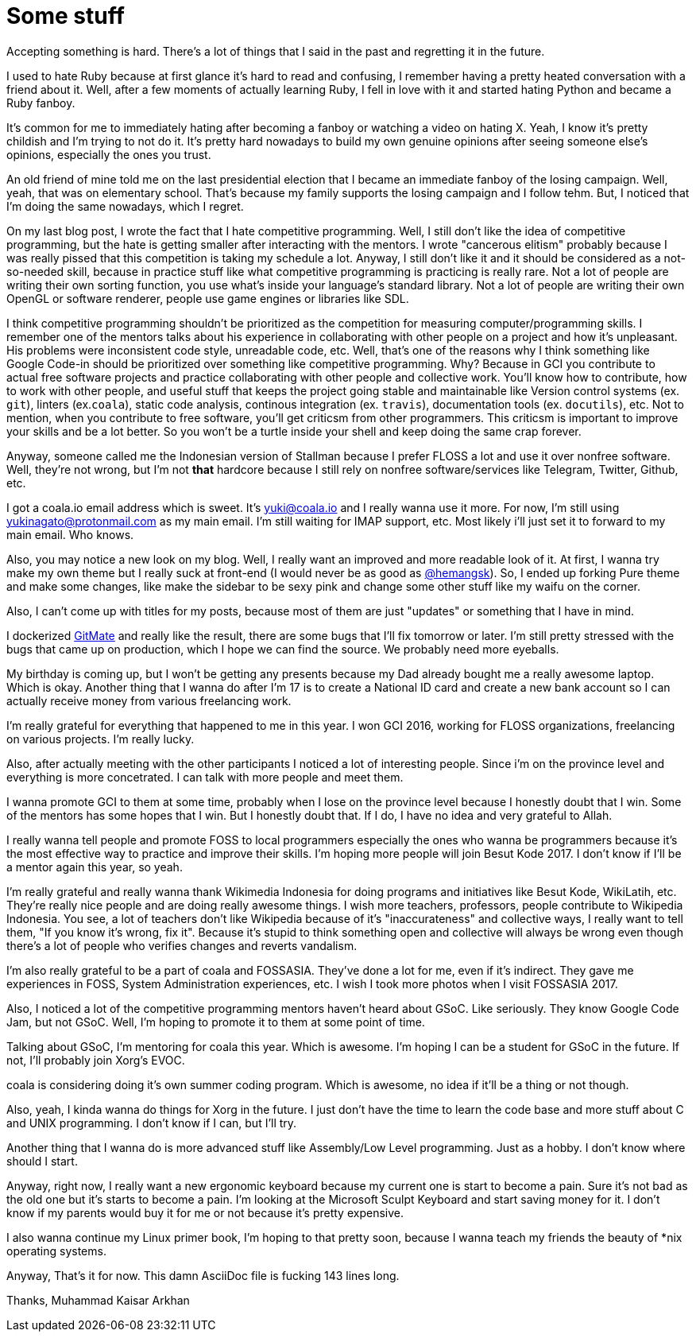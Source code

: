 = Some stuff

:date: 2017-04-29 23:33
:category: blab
:tags: opinions, stories

Accepting something is hard. There's a lot of things that I said in the past and
regretting it in the future.

I used to hate Ruby because at first glance it's hard to read and confusing, I
remember having a pretty heated conversation with a friend about it. Well, after
a few moments of actually learning Ruby, I fell in love with it and started
hating Python and became a Ruby fanboy.

It's common for me to immediately hating after becoming a fanboy or watching a
video on hating X. Yeah, I know it's pretty childish and I'm trying to not do it.
It's pretty hard nowadays to build my own genuine opinions after seeing someone
else's opinions, especially the ones you trust.

An old friend of mine told me on the last presidential election that I became an
immediate fanboy of the losing campaign. Well, yeah, that was on elementary
school. That's because my family supports the losing campaign and I follow tehm.
But, I noticed that I'm doing the same nowadays, which I regret.

On my last blog post, I wrote the fact that I hate competitive programming. Well,
I still don't like the idea of competitive programming, but the hate is getting
smaller after interacting with the mentors. I wrote "cancerous elitism" probably
because I was really pissed that this competition is taking my schedule a lot.
Anyway, I still don't like it and it should be considered as a not-so-needed
skill, because in practice stuff like what competitive programming is practicing
is really rare. Not a lot of people are writing their own sorting function, you
use what's inside your language's standard library. Not a lot of people are
writing their own OpenGL or software renderer, people use game engines or
libraries like SDL.

I think competitive programming shouldn't be prioritized as the competition for
measuring computer/programming skills. I remember one of the mentors talks about
his experience in collaborating with other people on a project and how it's
unpleasant. His problems were inconsistent code style, unreadable code, etc. Well,
that's one of the reasons why I think something like Google Code-in should be
prioritized over something like competitive programming. Why? Because in GCI
you contribute to actual free software projects and practice collaborating with
other people and collective work. You'll know how to contribute, how to work with
other people, and useful stuff that keeps the project going stable and maintainable
like Version control systems (ex. `git`), linters (ex.`coala`), static code analysis,
continous integration (ex. `travis`), documentation tools (ex. `docutils`), etc.
Not to mention, when you contribute to free software, you'll get criticsm from
other programmers. This criticsm is important to improve your skills and be a lot
better. So you won't be a turtle inside your shell and keep doing the same crap
forever.

Anyway, someone called me the Indonesian version of Stallman because I prefer FLOSS
a lot and use it over nonfree software. Well, they're not wrong, but I'm not *that*
hardcore because I still rely on nonfree software/services like Telegram, Twitter,
Github, etc.

I got a coala.io email address which is sweet. It's yuki@coala.io and I really
wanna use it more. For now, I'm still using yukinagato@protonmail.com as my main
email. I'm still waiting for IMAP support, etc. Most likely i'll just set it to
forward to my main email. Who knows.

Also, you may notice a new look on my blog. Well, I really want an improved and
more readable look of it. At first, I wanna try make my own theme but I really
suck at front-end (I would never be as good as https://github.com/hemangk[@hemangsk]).
So, I ended up forking Pure theme and make some changes, like make the sidebar
to be sexy pink and change some other stuff like my waifu on the corner.

Also, I can't come up with titles for my posts, because most of them are just
"updates" or something that I have in mind.

I dockerized https://gitmate.io[GitMate] and really like the result, there are
some bugs that I'll fix tomorrow or later. I'm still pretty stressed with the
bugs that came up on production, which I hope we can find the source. We probably
need more eyeballs.

My birthday is coming up, but I won't be getting any presents because my Dad
already bought me a really awesome laptop. Which is okay. Another thing that I
wanna do after I'm 17 is to create a National ID card and create a new bank
account so I can actually receive money from various freelancing work.

I'm really grateful for everything that happened to me in this year. I won GCI
2016, working for FLOSS organizations, freelancing on various projects. I'm really
lucky.

Also, after actually meeting with the other participants I noticed a lot of
interesting people. Since i'm on the province level and everything is more
concetrated. I can talk with more people and meet them.

I wanna promote GCI to them at some time, probably when I lose on the province
level because I honestly doubt that I win. Some of the mentors has some hopes that
I win. But I honestly doubt that. If I do, I have no idea and very grateful to
Allah.

I really wanna tell people and promote FOSS to local programmers especially the
ones who wanna be programmers because it's the most effective way to practice
and improve their skills. I'm hoping more people will join Besut Kode 2017. I don't
know if I'll be a mentor again this year, so yeah.

I'm really grateful and really wanna thank Wikimedia Indonesia for doing programs
and initiatives like Besut Kode, WikiLatih, etc. They're really nice people and
are doing really awesome things. I wish more teachers, professors, people
contribute to Wikipedia Indonesia. You see, a lot of teachers don't like Wikipedia
because of it's "inaccurateness" and collective ways, I really want to tell them,
"If you know it's wrong, fix it". Because it's stupid to think something open and
collective will always be wrong even though there's a lot of people who verifies
changes and reverts vandalism.

I'm also really grateful to be a part of coala and FOSSASIA. They've done a lot
for me, even if it's indirect. They gave me experiences in FOSS, System
Administration experiences, etc. I wish I took more photos when I visit FOSSASIA
2017.

Also, I noticed a lot of the competitive programming mentors haven't heard about
GSoC. Like seriously. They know Google Code Jam, but not GSoC. Well, I'm hoping
to promote it to them at some point of time.

Talking about GSoC, I'm mentoring for coala this year. Which is awesome. I'm
hoping I can be a student for GSoC in the future. If not, I'll probably join
Xorg's EVOC.

coala is considering doing it's own summer coding program. Which is awesome,
no idea if it'll be a thing or not though.

Also, yeah, I kinda wanna do things for Xorg in the future. I just don't have the
time to learn the code base and more stuff about C and UNIX programming. I don't
know if I can, but I'll try.

Another thing that I wanna do is more advanced stuff like Assembly/Low Level
programming. Just as a hobby. I don't know where should I start.

Anyway, right now, I really want a new ergonomic keyboard because my current one
is start to become a pain. Sure it's not bad as the old one but it's starts to
become a pain. I'm looking at the Microsoft Sculpt Keyboard and start saving
money for it. I don't know if my parents would buy it for me or not because it's
pretty expensive.

I also wanna continue my Linux primer book, I'm hoping to that pretty soon,
because I wanna teach my friends the beauty of *nix operating systems.

Anyway, That's it for now. This damn AsciiDoc file is fucking 143 lines long.

Thanks,
Muhammad Kaisar Arkhan
